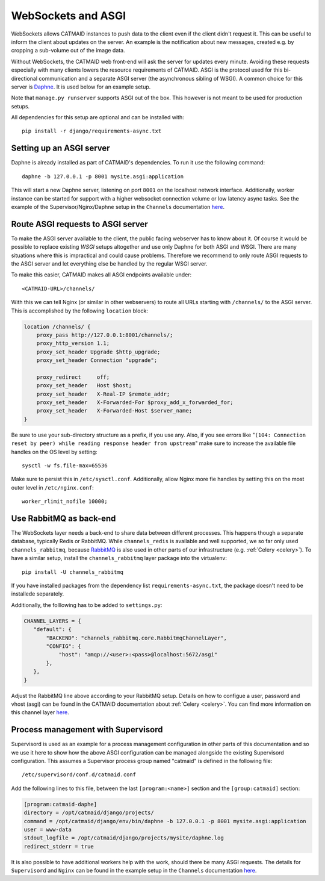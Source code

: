 .. _websockets:

WebSockets and ASGI
===================

WebSockets allows CATMAID instances to push data to the client even if the
client didn't request it. This can be useful to inform the client about updates
on the server. An example is the notification about new messages, created e.g.
by cropping a sub-volume out of the image data.

Without WebSockets, the CATMAID web front-end will ask the server for updates
every minute. Avoiding these requests especially with many clients lowers the
resource requirements of CATMAID. ASGI is the protocol used for this
bi-directional communication and a separate ASGI server (the asynchronous
sibling of WSGI). A common choice for this server is
`Daphne <https://github.com/django/daphne>`_. It is used below for an example
setup.

Note that ``manage.py runserver`` supports ASGI out of the box. This however is
not meant to be used for production setups.

All dependencies for this setup are optional and can be installed with::

  pip install -r django/requirements-async.txt


Setting up an ASGI server
-------------------------

Daphne is already installed as part of CATMAID's dependencies. To run it use the
following command::

    daphne -b 127.0.0.1 -p 8001 mysite.asgi:application

This will start a new Daphne server, listening on port ``8001`` on the localhost
network interface. Additionally, worker instance can be started for support with
a higher websocket connection volume or low latency async tasks. See the example
of the Supervisor/Nginx/Daphne setup in the ``Channels`` documentation
`here <https://channels.readthedocs.io/en/latest/deploying.html#example-setups>`_.

Route ASGI requests to ASGI server
----------------------------------

To make the ASGI server available to the client, the public facing webserver has
to know about it. Of course it would be possible to replace existing *WSGI*
setups altogether and use only Daphne for both ASGI and WSGI. There are many
situations where this is impractical and could cause problems. Therefore we
recommend to only route ASGI requests to the ASGI server and let everything else
be handled by the regular WSGI server.

To make this easier, CATMAID makes all ASGI endpoints available under::

    <CATMAID-URL>/channels/

With this we can tell Nginx (or similar in other webservers) to route all URLs
starting with ``/channels/`` to the ASGI server. This is accomplished by the
following ``location`` block:

.. code-block:: nginx

    location /channels/ {
        proxy_pass http://127.0.0.1:8001/channels/;
        proxy_http_version 1.1;
        proxy_set_header Upgrade $http_upgrade;
        proxy_set_header Connection "upgrade";

        proxy_redirect     off;
        proxy_set_header   Host $host;
        proxy_set_header   X-Real-IP $remote_addr;
        proxy_set_header   X-Forwarded-For $proxy_add_x_forwarded_for;
        proxy_set_header   X-Forwarded-Host $server_name;
    }

Be sure to use your sub-directory structure as a prefix, if you use any. Also,
if you see errors like "``(104: Connection reset by peer) while reading response
header from upstream``" make sure to increase the available file handles on the
OS level by setting::

    sysctl -w fs.file-max=65536

Make sure to persist this in ``/etc/sysctl.conf``. Additionally, allow Nginx
more fie handles by setting this on the most outer level in
``/etc/nginx.conf``::

    worker_rlimit_nofile 10000;

Use RabbitMQ as back-end
------------------------

The WebSockets layer needs a back-end to share data between different processes.
This happens though a separate database, typically Redis or RabbitMQ. While
``channels_redis`` is available and well supported, we so far only used
``channels_rabbitmq``, because `RabbitMQ
<https://channels.readthedocs.io/en/stable/backends.html#rabbitmq>`_ is also
used in other parts of our infrastructure (e.g. :ref:`Celery <celery>`). To have
a similar setup, install the ``channels_rabbitmq`` layer package into the
virtualenv::

    pip install -U channels_rabbitmq

If you have installed packages from the dependency list
``requirements-async.txt``, the package doesn't need to be installede
separately.

Additionally, the folllowing has to be added to ``settings.py``:

.. code-block:: python

    CHANNEL_LAYERS = {
       "default": {
           "BACKEND": "channels_rabbitmq.core.RabbitmqChannelLayer",
           "CONFIG": {
               "host": "amqp://<user>:<pass>@localhost:5672/asgi"
           },
       },
    }

Adjust the RabbitMQ line above according to your RabbitMQ setup. Details on how
to configue a user, password and vhost (asgi) can be found in the CATMAID
documentation about :ref:`Celery <celery>`.  You can find more information on
this channel layer `here <https://github.com/CJWorkbench/channels_rabbitmq//>`_.

Process management with Supervisord
-----------------------------------

Supervisord is used as an example for a process management configuration in
other parts of this documentation and so we use it here to show how the above
ASGI configuration can be managed alongside the existing Supervisord
configuration. This assumes a Supervisor process group named "catmaid" is
defined in the following file::

    /etc/supervisord/conf.d/catmaid.conf

Add the following lines to this file, between the last ``[program:<name>]``
section and the ``[group:catmaid]`` section:

.. code-block:: ini

    [program:catmaid-daphe]
    directory = /opt/catmaid/django/projects/
    command = /opt/catmaid/django/env/bin/daphne -b 127.0.0.1 -p 8001 mysite.asgi:application
    user = www-data
    stdout_logfile = /opt/catmaid/django/projects/mysite/daphne.log
    redirect_stderr = true

It is also possible to have additional workers help with the work, should there
be many ASGI requests. The details for ``Supervisord``  and ``Nginx`` can be
found in the example setup in the ``Channels`` documentation `here <https://channels.readthedocs.io/en/latest/deploying.html#example-setups>`_.
